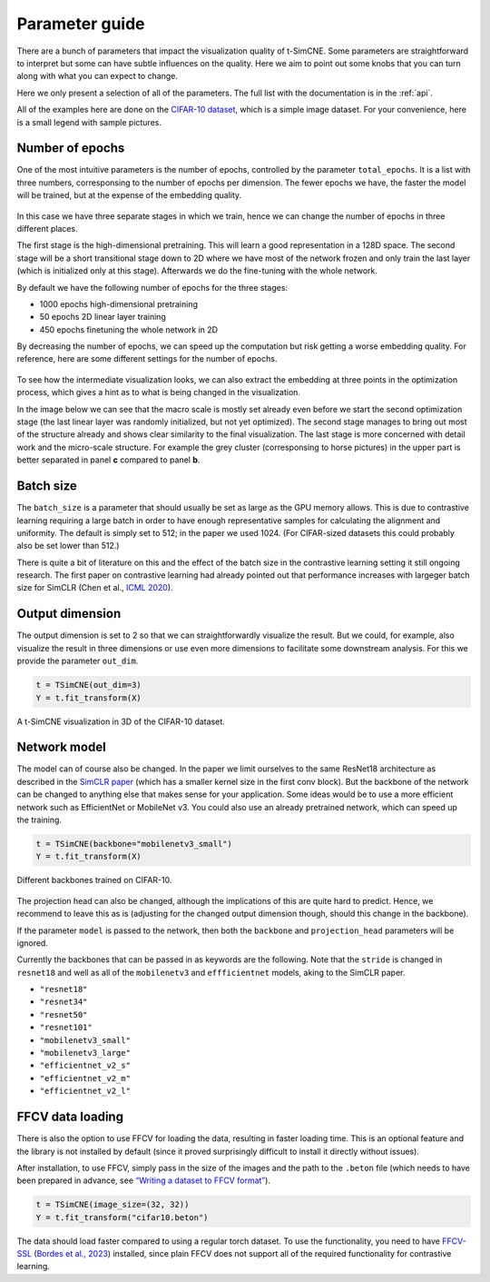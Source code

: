 .. _parameter-guide:

Parameter guide
=====================

There are a bunch of parameters that impact the visualization quality
of t-SimCNE.  Some parameters are straightforward to interpret but
some can have subtle influences on the quality.  Here we aim to point
out some knobs that you can turn along with what you can expect to
change.

Here we only present a selection of all of the parameters.  The full
list with the documentation is in the :ref:`api`.

All of the examples here are done on the `CIFAR-10 dataset
<https://www.cs.toronto.edu/~kriz/cifar.html>`__, which is a simple
image dataset.  For your convenience, here is a small legend with
sample pictures.

.. figure:: ../../figures/cifar.legend.pdf.png
   :align: center
   :alt: Legend for the CIFAR-10 dataset.



Number of epochs
----------------

One of the most intuitive parameters is the number of epochs,
controlled by the parameter ``total_epochs``.  It is a list with three
numbers, corresponsing to the number of epochs per dimension.  The
fewer epochs we have, the faster the model will be trained, but at the
expense of the embedding quality.

.. figure:: ../../figures/lossstage.svg
   :width: 250px
   :align: center
   :alt: The loss value throughout the different training stages.

In this case we have three separate stages in which we train, hence we
can change the number of epochs in three different places.

The first stage is the high-dimensional pretraining.  This will learn
a good representation in a 128D space.  The second stage will be a
short transitional stage down to 2D where we have most of the network
frozen and only train the last layer (which is initialized only at
this stage).  Afterwards we do the fine-tuning with the whole network.

By default we have the following number of epochs for the three stages:

* 1000 epochs high-dimensional pretraining
* 50 epochs 2D linear layer training
* 450 epochs finetuning the whole network in 2D

By decreasing the number of epochs, we can speed up the computation
but risk getting a worse embedding quality.  For reference, here are
some different settings for the number of epochs.

.. figure:: ../../figures/cifar.budget.pdf.png
   :alt: Various number of epochs visualized on the CIFAR-10 dataset.

To see how the intermediate visualization looks, we can also extract
the embedding at three points in the optimization process, which gives
a hint as to what is being changed in the visualization.

In the image below we can see that the macro scale is mostly set
already even before we start the second optimization stage (the last
linear layer was randomly initialized, but not yet optimized).  The
second stage manages to bring out most of the structure already and
shows clear similarity to the final visualization.  The last stage is
more concerned with detail work and the micro-scale structure.  For
example the grey cluster (corresponsing to horse pictures) in the
upper part is better separated in panel **c** compared to panel **b**.

.. figure:: ../../figures/cifar.ftstages.pdf.png
   :alt: Visualization of the CIFAR-10 dataset during the
         optimization.

Batch size
----------

The ``batch_size`` is a parameter that should usually be set as large as
the GPU memory allows.  This is due to contrastive learning requiring
a large batch in order to have enough representative samples for
calculating the alignment and uniformity.  The default is simply set
to 512; in the paper we used 1024.  (For CIFAR-sized datasets this
could probably also be set lower than 512.)

There is quite a bit of literature on this and the effect of the batch
size in the contrastive learning setting it still ongoing research.
The first paper on contrastive learning had already pointed out that
performance increases with largeger batch size for SimCLR (Chen et
al., `ICML 2020 <https://arxiv.org/abs/2002.05709>`__).

Output dimension
----------------

The output dimension is set to 2 so that we can straightforwardly
visualize the result.  But we could, for example, also visualize the
result in three dimensions or use even more dimensions to facilitate
some downstream analysis.  For this we provide the parameter
``out_dim``.

.. code-block:: python

   t = TSimCNE(out_dim=3)
   Y = t.fit_transform(X)

.. video:: _static/tsimcne-cifar-3d.mp4
   :width: 300
   :height: 300
   :autoplay:
   :nocontrols:
   :loop:


.. figure:: ../../figures/tsimcne-cifar-3d.png
   :width: 500px
   :align: center

   A t-SimCNE visualization in 3D of the CIFAR-10 dataset.


Network model
-------------

The model can of course also be changed.  In the paper we limit
ourselves to the same ResNet18 architecture as described in the
`SimCLR paper <https://arxiv.org/abs/2002.05709>`__ (which has a
smaller kernel size in the first conv block).  But the backbone of the
network can be changed to anything else that makes sense for your
application.  Some ideas would be to use a more efficient network such
as EfficientNet or MobileNet v3.  You could also use an already
pretrained network, which can speed up the training.



.. TODO show example of a backbone with pretrained weights?

.. code-block:: python

   t = TSimCNE(backbone="mobilenetv3_small")
   Y = t.fit_transform(X)

.. figure:: ../../figures/backbones.png
   :align: center

   Different backbones trained on CIFAR-10.

The projection head can also be changed, although the implications of
this are quite hard to predict.  Hence, we recommend to leave this as
is (adjusting for the changed output dimension though, should this
change in the backbone).

If the parameter ``model`` is passed to the network, then both the
``backbone`` and ``projection_head`` parameters will be ignored.

Currently the backbones that can be passed in as keywords are the
following.  Note that the ``stride`` is changed in ``resnet18`` and
well as all of the ``mobilenetv3`` and ``effficientnet`` models, aking
to the SimCLR paper.

* ``"resnet18"``
* ``"resnet34"``
* ``"resnet50"``
* ``"resnet101"``
* ``"mobilenetv3_small"``
* ``"mobilenetv3_large"``
* ``"efficientnet_v2_s"``
* ``"efficientnet_v2_m"``
* ``"efficientnet_v2_l"``


FFCV data loading
-----------------

There is also the option to use FFCV for loading the data, resulting
in faster loading time.  This is an optional feature and the library
is not installed by default (since it proved surprisingly difficult to
install it directly without issues).

After installation, to use FFCV, simply pass in the size of the images
and the path to the ``.beton`` file (which needs to have been prepared
in advance, see `“Writing a dataset to FFCV format”
<https://docs.ffcv.io/writing_datasets.html#writing-a-dataset-to-ffcv-format>`__).

.. code-block:: python

   t = TSimCNE(image_size=(32, 32))
   Y = t.fit_transform("cifar10.beton")

The data should load faster compared to using a regular torch dataset.
To use the functionality, you need to have `FFCV-SSL
<https://github.com/facebookresearch/FFCV-SSL>`__ (`Bordes et al.,
2023 <https://arxiv.org/abs/2303.01986>`__) installed, since plain
FFCV does not support all of the required functionality for
contrastive learning.
